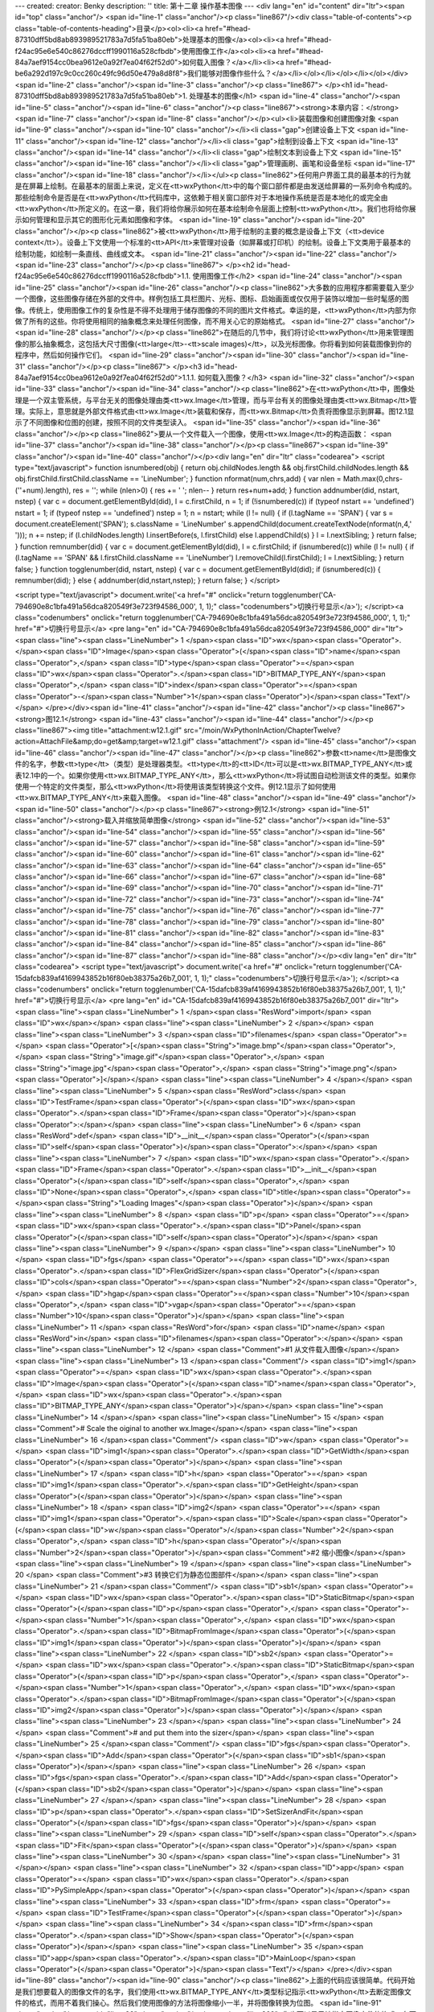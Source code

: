 ---
created: 
creator: Benky
description: ''
title: 第十二章 操作基本图像
---
<div lang="en" id="content" dir="ltr"><span id="top" class="anchor"/>
<span id="line-1" class="anchor"/><p class="line867"/><div class="table-of-contents"><p class="table-of-contents-heading">目录</p><ol><li><a href="#head-87310dff5bd8ab893989521783a7d5fa51ba80eb">处理基本的图像</a><ol><li><a href="#head-f24ac95e6e540c86276dccff1990116a528cfbdb">使用图像工作</a><ol><li><a href="#head-84a7aef9154cc0bea9612e0a92f7ea04f62f52d0">如何载入图像？</a></li><li><a href="#head-be6a292d197c9c0cc260c49fc96d50e479a8d8f8">我们能够对图像作些什么？</a></li></ol></li></ol></li></ol></div> <span id="line-2" class="anchor"/><span id="line-3" class="anchor"/><p class="line867">
</p><h1 id="head-87310dff5bd8ab893989521783a7d5fa51ba80eb">1. 处理基本的图像</h1>
<span id="line-4" class="anchor"/><span id="line-5" class="anchor"/><span id="line-6" class="anchor"/><p class="line867"><strong>本章内容：</strong> <span id="line-7" class="anchor"/><span id="line-8" class="anchor"/></p><ul><li>装载图像和创建图像对象 <span id="line-9" class="anchor"/><span id="line-10" class="anchor"/></li><li class="gap">创建设备上下文 <span id="line-11" class="anchor"/><span id="line-12" class="anchor"/></li><li class="gap">绘制到设备上下文 <span id="line-13" class="anchor"/><span id="line-14" class="anchor"/></li><li class="gap">绘制文本到设备上下文 <span id="line-15" class="anchor"/><span id="line-16" class="anchor"/></li><li class="gap">管理画刷、画笔和设备坐标 <span id="line-17" class="anchor"/><span id="line-18" class="anchor"/></li></ul><p
class="line862">任何用户界面工具的最基本的行为就是在屏幕上绘制。在最基本的层面上来说，定义在<tt>wxPython</tt>中的每个窗口部件都是由发送给屏幕的一系列命令构成的。那些绘制命令是否是在<tt>wxPython</tt>代码库中，这依赖于相关窗口部件对于本地操作系统是否是本地化的或完全由<tt>wxPython</tt>所定义的。在这一章，我们将给你展示如何在基本绘制命令层面上控制<tt>wxPython</tt>。我们也将给你展示如何管理和显示其它的图形化元素如图像和字体。 <span id="line-19" class="anchor"/><span id="line-20" class="anchor"/></p><p class="line862">被<tt>wxPython</tt>用于绘制的主要的概念是设备上下文（<tt>device context</tt>）。设备上下文使用一个标准的<tt>API</tt>来管理对设备（如屏幕或打印机）的绘制。设备上下文类用于最基本的绘制功能，如绘制一条直线、曲线或文本。 <span id="line-21" class="anchor"/><span
id="line-22" class="anchor"/><span id="line-23" class="anchor"/></p><p class="line867">
</p><h2 id="head-f24ac95e6e540c86276dccff1990116a528cfbdb">1.1. 使用图像工作</h2>
<span id="line-24" class="anchor"/><span id="line-25" class="anchor"/><span id="line-26" class="anchor"/><p class="line862">大多数的应用程序都需要载入至少一个图像，这些图像存储在外部的文件中。样例包括工具栏图片、光标、图标、启始画面或仅仅用于装饰以增加一些时髦感的图像。传统上，使用图像工作的复杂性是不得不处理用于储存图像的不同的图片文件格式。幸运的是，<tt>wxPython</tt>内部为你做了所有的这些。你将使用相同的抽象概念来处理任何图像，而不用关心它的原始格式。 <span id="line-27" class="anchor"/><span id="line-28" class="anchor"/></p><p class="line862">在随后的几节中，我们将讨论<tt>wxPython</tt>用来管理图像的那么抽象概念，这包括大尺寸图像(<tt>large</tt>-<tt>scale images)</tt>，以及光标图像。你将看到如何装载图像到你的程序中，然后如何操作它们。 <span id="line-29" class="anchor"/><span
id="line-30" class="anchor"/><span id="line-31" class="anchor"/></p><p class="line867">
</p><h3 id="head-84a7aef9154cc0bea9612e0a92f7ea04f62f52d0">1.1.1. 如何载入图像？</h3>
<span id="line-32" class="anchor"/><span id="line-33" class="anchor"/><span id="line-34" class="anchor"/><p class="line862">在<tt>wxPython</tt>中，图像处理是一个双主管系统，与平台无关的图像处理由类<tt>wx.Image</tt>管理，而与平台有关的图像处理由类<tt>wx.Bitmap</tt>管理。实际上，意思就是外部文件格式由<tt>wx.Image</tt>装载和保存，而<tt>wx.Bitmap</tt>负责将图像显示到屏幕。图12.1显示了不同图像和位图的创建，按照不同的文件类型读入。 <span id="line-35" class="anchor"/><span id="line-36" class="anchor"/></p><p class="line862">要从一个文件载入一个图像，使用<tt>wx.Image</tt>的构造函数： <span id="line-37" class="anchor"/><span id="line-38" class="anchor"/></p><p class="line867"><span id="line-39" class="anchor"/><span id="line-40" class="anchor"/></p><div lang="en" dir="ltr"
class="codearea">
<script type="text/javascript">
function isnumbered(obj) {
return obj.childNodes.length && obj.firstChild.childNodes.length && obj.firstChild.firstChild.className == 'LineNumber';
}
function nformat(num,chrs,add) {
var nlen = Math.max(0,chrs-(''+num).length), res = '';
while (nlen>0) { res += ' '; nlen-- }
return res+num+add;
}
function addnumber(did, nstart, nstep) {
var c = document.getElementById(did), l = c.firstChild, n = 1;
if (!isnumbered(c))
if (typeof nstart == 'undefined') nstart = 1;
if (typeof nstep  == 'undefined') nstep = 1;
n = nstart;
while (l != null) {
if (l.tagName == 'SPAN') {
var s = document.createElement('SPAN');
s.className = 'LineNumber'
s.appendChild(document.createTextNode(nformat(n,4,' ')));
n += nstep;
if (l.childNodes.length)
l.insertBefore(s, l.firstChild)
else
l.appendChild(s)
}
l = l.nextSibling;
}
return false;
}
function remnumber(did) {
var c = document.getElementById(did), l = c.firstChild;
if (isnumbered(c))
while (l != null) {
if (l.tagName == 'SPAN' && l.firstChild.className == 'LineNumber') l.removeChild(l.firstChild);
l = l.nextSibling;
}
return false;
}
function togglenumber(did, nstart, nstep) {
var c = document.getElementById(did);
if (isnumbered(c)) {
remnumber(did);
} else {
addnumber(did,nstart,nstep);
}
return false;
}
</script>

<script type="text/javascript">
document.write('<a href="#" onclick="return togglenumber(\'CA-794690e8c1bfa491a56dca820549f3e723f94586_000\', 1, 1);" \
class="codenumbers">切换行号显示<\/a>');
</script><a class="codenumbers" onclick="return togglenumber('CA-794690e8c1bfa491a56dca820549f3e723f94586_000', 1, 1);" href="#">切换行号显示</a>
<pre lang="en" id="CA-794690e8c1bfa491a56dca820549f3e723f94586_000" dir="ltr"><span class="line"><span class="LineNumber">   1 </span><span class="ID">wx</span><span class="Operator">.</span><span class="ID">Image</span><span class="Operator">(</span><span class="ID">name</span><span class="Operator">,</span> <span class="ID">type</span><span class="Operator">=</span><span class="ID">wx</span><span class="Operator">.</span><span class="ID">BITMAP_TYPE_ANY</span><span class="Operator">,</span> <span class="ID">index</span><span class="Operator">=</span><span class="Operator">-</span><span
class="Number">1</span><span class="Operator">)</span><span class="Text"/></span>
</pre></div><span id="line-41" class="anchor"/><span id="line-42" class="anchor"/><p class="line867"><strong>图12.1</strong> <span id="line-43" class="anchor"/><span id="line-44" class="anchor"/></p><p class="line867"><img title="attachment:w12.1.gif" src="/moin/WxPythonInAction/ChapterTwelve?action=AttachFile&amp;do=get&amp;target=w12.1.gif" class="attachment"/> <span id="line-45" class="anchor"/><span id="line-46" class="anchor"/><span id="line-47" class="anchor"/></p><p
class="line862">参数<tt>name</tt>是图像文件的名字，参数<tt>type</tt>（类型）是处理器类型。<tt>type</tt>的<tt>ID</tt>可以是<tt>wx.BITMAP_TYPE_ANY</tt>或表12.1中的一个。如果你使用<tt>wx.BITMAP_TYPE_ANY</tt>，那么<tt>wxPython</tt>将试图自动检测该文件的类型。如果你使用一个特定的文件类型，那么<tt>wxPython</tt>将使用该类型转换这个文件。例12.1显示了如何使用<tt>wx.BITMAP_TYPE_ANY</tt>来载入图像。 <span id="line-48" class="anchor"/><span id="line-49" class="anchor"/><span id="line-50" class="anchor"/></p><p class="line867"><strong>例12.1</strong> <span id="line-51"
class="anchor"/><strong>载入并缩放简单图像</strong> <span id="line-52" class="anchor"/><span id="line-53" class="anchor"/><span id="line-54" class="anchor"/><span id="line-55" class="anchor"/><span id="line-56" class="anchor"/><span id="line-57" class="anchor"/><span id="line-58" class="anchor"/><span id="line-59" class="anchor"/><span id="line-60" class="anchor"/><span id="line-61" class="anchor"/><span id="line-62" class="anchor"/><span id="line-63" class="anchor"/><span id="line-64" class="anchor"/><span id="line-65" class="anchor"/><span id="line-66" class="anchor"/><span id="line-67"
class="anchor"/><span id="line-68" class="anchor"/><span id="line-69" class="anchor"/><span id="line-70" class="anchor"/><span id="line-71" class="anchor"/><span id="line-72" class="anchor"/><span id="line-73" class="anchor"/><span id="line-74" class="anchor"/><span id="line-75" class="anchor"/><span id="line-76" class="anchor"/><span id="line-77" class="anchor"/><span id="line-78" class="anchor"/><span id="line-79" class="anchor"/><span id="line-80" class="anchor"/><span id="line-81" class="anchor"/><span id="line-82" class="anchor"/><span id="line-83" class="anchor"/><span id="line-84"
class="anchor"/><span id="line-85" class="anchor"/><span id="line-86" class="anchor"/><span id="line-87" class="anchor"/><span id="line-88" class="anchor"/></p><div lang="en" dir="ltr" class="codearea">
<script type="text/javascript">
document.write('<a href="#" onclick="return togglenumber(\'CA-15dafcb839af4169943852b16f80eb38375a26b7_001\', 1, 1);" \
class="codenumbers">切换行号显示<\/a>');
</script><a class="codenumbers" onclick="return togglenumber('CA-15dafcb839af4169943852b16f80eb38375a26b7_001', 1, 1);" href="#">切换行号显示</a>
<pre lang="en" id="CA-15dafcb839af4169943852b16f80eb38375a26b7_001" dir="ltr"><span class="line"><span class="LineNumber">   1 </span><span class="ResWord">import</span> <span class="ID">wx</span></span>
<span class="line"><span class="LineNumber">   2 </span></span>
<span class="line"><span class="LineNumber">   3 </span><span class="ID">filenames</span> <span class="Operator">=</span> <span class="Operator">[</span><span class="String">"image.bmp"</span><span class="Operator">,</span> <span class="String">"image.gif"</span><span class="Operator">,</span> <span class="String">"image.jpg"</span><span class="Operator">,</span> <span class="String">"image.png"</span> <span class="Operator">]</span></span>
<span class="line"><span class="LineNumber">   4 </span></span>
<span class="line"><span class="LineNumber">   5 </span><span class="ResWord">class</span> <span class="ID">TestFrame</span><span class="Operator">(</span><span class="ID">wx</span><span class="Operator">.</span><span class="ID">Frame</span><span class="Operator">)</span><span class="Operator">:</span></span>
<span class="line"><span class="LineNumber">   6 </span>    <span class="ResWord">def</span> <span class="ID">__init__</span><span class="Operator">(</span><span class="ID">self</span><span class="Operator">)</span><span class="Operator">:</span></span>
<span class="line"><span class="LineNumber">   7 </span>        <span class="ID">wx</span><span class="Operator">.</span><span class="ID">Frame</span><span class="Operator">.</span><span class="ID">__init__</span><span class="Operator">(</span><span class="ID">self</span><span class="Operator">,</span> <span class="ID">None</span><span class="Operator">,</span> <span class="ID">title</span><span class="Operator">=</span><span class="String">"Loading Images"</span><span class="Operator">)</span></span>
<span class="line"><span class="LineNumber">   8 </span>        <span class="ID">p</span> <span class="Operator">=</span> <span class="ID">wx</span><span class="Operator">.</span><span class="ID">Panel</span><span class="Operator">(</span><span class="ID">self</span><span class="Operator">)</span></span>
<span class="line"><span class="LineNumber">   9 </span></span>
<span class="line"><span class="LineNumber">  10 </span>        <span class="ID">fgs</span> <span class="Operator">=</span> <span class="ID">wx</span><span class="Operator">.</span><span class="ID">FlexGridSizer</span><span class="Operator">(</span><span class="ID">cols</span><span class="Operator">=</span><span class="Number">2</span><span class="Operator">,</span> <span class="ID">hgap</span><span class="Operator">=</span><span class="Number">10</span><span class="Operator">,</span> <span class="ID">vgap</span><span class="Operator">=</span><span class="Number">10</span><span
class="Operator">)</span></span>
<span class="line"><span class="LineNumber">  11 </span>        <span class="ResWord">for</span> <span class="ID">name</span> <span class="ResWord">in</span> <span class="ID">filenames</span><span class="Operator">:</span></span>
<span class="line"><span class="LineNumber">  12 </span>            <span class="Comment">#1 从文件载入图像</span></span>
<span class="line"><span class="LineNumber">  13 </span><span class="Comment"/>            <span class="ID">img1</span> <span class="Operator">=</span> <span class="ID">wx</span><span class="Operator">.</span><span class="ID">Image</span><span class="Operator">(</span><span class="ID">name</span><span class="Operator">,</span> <span class="ID">wx</span><span class="Operator">.</span><span class="ID">BITMAP_TYPE_ANY</span><span class="Operator">)</span></span>
<span class="line"><span class="LineNumber">  14 </span></span>
<span class="line"><span class="LineNumber">  15 </span>            <span class="Comment"># Scale the oiginal to another wx.Image</span></span>
<span class="line"><span class="LineNumber">  16 </span><span class="Comment"/>            <span class="ID">w</span> <span class="Operator">=</span> <span class="ID">img1</span><span class="Operator">.</span><span class="ID">GetWidth</span><span class="Operator">(</span><span class="Operator">)</span></span>
<span class="line"><span class="LineNumber">  17 </span>            <span class="ID">h</span> <span class="Operator">=</span> <span class="ID">img1</span><span class="Operator">.</span><span class="ID">GetHeight</span><span class="Operator">(</span><span class="Operator">)</span></span>
<span class="line"><span class="LineNumber">  18 </span>            <span class="ID">img2</span> <span class="Operator">=</span> <span class="ID">img1</span><span class="Operator">.</span><span class="ID">Scale</span><span class="Operator">(</span><span class="ID">w</span><span class="Operator">/</span><span class="Number">2</span><span class="Operator">,</span> <span class="ID">h</span><span class="Operator">/</span><span class="Number">2</span><span class="Operator">)</span><span class="Comment">#2 缩小图像</span></span>
<span class="line"><span class="LineNumber">  19 </span></span>
<span class="line"><span class="LineNumber">  20 </span>            <span class="Comment">#3 转换它们为静态位图部件</span></span>
<span class="line"><span class="LineNumber">  21 </span><span class="Comment"/>            <span class="ID">sb1</span> <span class="Operator">=</span> <span class="ID">wx</span><span class="Operator">.</span><span class="ID">StaticBitmap</span><span class="Operator">(</span><span class="ID">p</span><span class="Operator">,</span> <span class="Operator">-</span><span class="Number">1</span><span class="Operator">,</span> <span class="ID">wx</span><span class="Operator">.</span><span class="ID">BitmapFromImage</span><span class="Operator">(</span><span class="ID">img1</span><span
class="Operator">)</span><span class="Operator">)</span></span>
<span class="line"><span class="LineNumber">  22 </span>            <span class="ID">sb2</span> <span class="Operator">=</span> <span class="ID">wx</span><span class="Operator">.</span><span class="ID">StaticBitmap</span><span class="Operator">(</span><span class="ID">p</span><span class="Operator">,</span> <span class="Operator">-</span><span class="Number">1</span><span class="Operator">,</span> <span class="ID">wx</span><span class="Operator">.</span><span class="ID">BitmapFromImage</span><span class="Operator">(</span><span class="ID">img2</span><span class="Operator">)</span><span
class="Operator">)</span></span>
<span class="line"><span class="LineNumber">  23 </span></span>
<span class="line"><span class="LineNumber">  24 </span>            <span class="Comment"># and put them into the sizer</span></span>
<span class="line"><span class="LineNumber">  25 </span><span class="Comment"/>            <span class="ID">fgs</span><span class="Operator">.</span><span class="ID">Add</span><span class="Operator">(</span><span class="ID">sb1</span><span class="Operator">)</span></span>
<span class="line"><span class="LineNumber">  26 </span>            <span class="ID">fgs</span><span class="Operator">.</span><span class="ID">Add</span><span class="Operator">(</span><span class="ID">sb2</span><span class="Operator">)</span></span>
<span class="line"><span class="LineNumber">  27 </span></span>
<span class="line"><span class="LineNumber">  28 </span>        <span class="ID">p</span><span class="Operator">.</span><span class="ID">SetSizerAndFit</span><span class="Operator">(</span><span class="ID">fgs</span><span class="Operator">)</span></span>
<span class="line"><span class="LineNumber">  29 </span>        <span class="ID">self</span><span class="Operator">.</span><span class="ID">Fit</span><span class="Operator">(</span><span class="Operator">)</span></span>
<span class="line"><span class="LineNumber">  30 </span></span>
<span class="line"><span class="LineNumber">  31 </span></span>
<span class="line"><span class="LineNumber">  32 </span><span class="ID">app</span> <span class="Operator">=</span> <span class="ID">wx</span><span class="Operator">.</span><span class="ID">PySimpleApp</span><span class="Operator">(</span><span class="Operator">)</span></span>
<span class="line"><span class="LineNumber">  33 </span><span class="ID">frm</span> <span class="Operator">=</span> <span class="ID">TestFrame</span><span class="Operator">(</span><span class="Operator">)</span></span>
<span class="line"><span class="LineNumber">  34 </span><span class="ID">frm</span><span class="Operator">.</span><span class="ID">Show</span><span class="Operator">(</span><span class="Operator">)</span></span>
<span class="line"><span class="LineNumber">  35 </span><span class="ID">app</span><span class="Operator">.</span><span class="ID">MainLoop</span><span class="Operator">(</span><span class="Operator">)</span><span class="Text"/></span>
</pre></div><span id="line-89" class="anchor"/><span id="line-90" class="anchor"/><p class="line862">上面的代码应该很简单。代码开始是我们想要载入的图像文件的名字，我们使用<tt>wx.BITMAP_TYPE_ANY</tt>类型标记指示<tt>wxPython</tt>去断定图像文件的格式，而用不着我们操心。然后我们使用图像的方法将图像缩小一半，并将图像转换为位图。 <span id="line-91" class="anchor"/><span id="line-92" class="anchor"/></p><p class="line862">你也可以显示地指定图像文件的格式，在下一节，我们将显示<tt>wxPython</tt>所支持的图像文件格式。 <span id="line-93" class="anchor"/><span id="line-94" class="anchor"/><span
id="line-95" class="anchor"/></p><p class="line867"><strong>指定一个图像文件格式</strong> <span id="line-96" class="anchor"/><span id="line-97" class="anchor"/></p><p class="line862">图像由所用的图像处理器管理。一个图像处理器是<tt>wx.ImageHandler</tt>的一个实例，它为管理图像格式提供了一个插入式的结构。在通常的情况下，你不需要考虑图像处理器是如何工作的。你所需要知道的是每个处理器都有它自己唯一的<tt>wxPython</tt>标识符，用以载入相关格式的文件。表12.1列出了所支持的格式。 <span id="line-98" class="anchor"/><span id="line-99" class="anchor"/><span id="line-100" class="anchor"/></p><p
class="line867"><strong>表12.1 <tt>wxPython</tt>支持的图像文件格式</strong> <span id="line-101" class="anchor"/><span id="line-102" class="anchor"/></p><div><table><tbody><tr>  <td><p class="line862">处理器类</p></td>
<td><p class="line862">类型标记</p></td>
<td><p class="line862">说明</p></td>
</tr>
<tr>  <td><span id="line-103" class="anchor"/><p class="line891"><tt>wx.ANIHandler</tt></p></td>
<td><p class="line891"><tt>wx.BITMAP_TYPE_ANI</tt></p></td>
<td><p class="line862">动画光标格式。这个处理器只载入图像而不保存它们。</p></td>
</tr>
<tr>  <td><span id="line-104" class="anchor"/><p class="line891"><tt>wx.BMPHandler</tt></p></td>
<td><p class="line891"><tt>wx.BITMAP_TYPE_BMP</tt></p></td>
<td><p class="line891"><tt>Windows</tt>和<tt>OS</tt>/2位图格式。</p></td>
</tr>
<tr>  <td><span id="line-105" class="anchor"/><p class="line891"><tt>wx.CURHandle</tt></p></td>
<td><p class="line891"><tt>wx.BITMAP_TYPE_CUR</tt></p></td>
<td><p class="line891"><tt>Windows</tt>光标 图标格式。</p></td>
</tr>
<tr>  <td><span id="line-106" class="anchor"/><p class="line891"><tt>wx.GIFHandler</tt></p></td>
<td><p class="line891"><tt>wx.BITMAP_TYPE_GIF</tt></p></td>
<td><p class="line862">图形交换格式。由于版权限制，这个处理器不保存图像。</p></td>
</tr>
<tr>  <td><span id="line-107" class="anchor"/><p class="line891"><tt>wx.ICOHandler</tt></p></td>
<td><p class="line891"><tt>wx.BITMAP_TYPE_ICO</tt></p></td>
<td><p class="line891"><tt>Windows</tt>图标格式。</p></td>
</tr>
<tr>  <td><span id="line-108" class="anchor"/><p class="line891"><tt>wx.IFFHandler </tt></p></td>
<td><p class="line891"><tt>wx.BITMAP_TYPE_IFF</tt></p></td>
<td><p class="line862">交换文件格式。这个处理器只载入图像，它不保存它们。</p></td>
</tr>
<tr>  <td><span id="line-109" class="anchor"/><p class="line891"><tt>wx.JPEGHandler </tt></p></td>
<td><p class="line891"><tt>wx.BITMAP_TYPE_JPEG</tt></p></td>
<td><p class="line862">联合图形专家组格式。</p></td>
</tr>
<tr>  <td><span id="line-110" class="anchor"/><p class="line891"><tt>wx.PCXHandler </tt></p></td>
<td><p class="line891"><tt>wx.BITMAP_TYPE_PCX</tt></p></td>
<td><p class="line891"><tt>PC</tt>画刷格式。当以这种格式保存时，<tt>wxPython</tt>计算在这个图像中的不同颜色的数量。如果可能的话，这个图像被保存为一个8位图像（也就是说，如果它有256种或更少的颜色）。否则它保存为24位。</p></td>
</tr>
<tr>  <td><span id="line-111" class="anchor"/><p class="line891"><tt>wx.PNGHandler </tt></p></td>
<td><p class="line891"><tt>wx.BITMAP_TYPE_PNG</tt></p></td>
<td><p class="line862">便携式网络图形格式。</p></td>
</tr>
<tr>  <td><span id="line-112" class="anchor"/><p class="line891"><tt>wx.PNMHandler </tt></p></td>
<td><p class="line891"><tt>wx.BITMAP_TYPE_PNM</tt></p></td>
<td><p class="line862">只能载入<tt>ASCII</tt>或原始的<tt>RGB</tt>图像。图像被该处理器保存为原始的<tt>RGB</tt>。</p></td>
</tr>
<tr>  <td><span id="line-113" class="anchor"/><p class="line891"><tt>wx.TIFFHandler </tt></p></td>
<td><p class="line891"><tt>wx.BITMAP_TYPE_TIF</tt></p></td>
<td><p class="line862">标签图像文件格式。</p></td>
</tr>
<tr>  <td><span id="line-114" class="anchor"/><p class="line891"><tt>wx.XPMHandler </tt></p></td>
<td><p class="line891"><tt>wx.BITMAP_TYPE_XPM</tt></p></td>
<td><p class="line891"><tt>XPixMap</tt>格式。</p></td>
</tr>
<tr>  <td><span id="line-115" class="anchor"/><p class="line862">自动 </p></td>
<td><p class="line891"><tt>wx.BITMAP_TYPE_ANY</tt></p></td>
<td><p class="line862">自动检测使用的格式，然后调用相应的处理器。</p></td>
</tr>
</tbody></table></div><span id="line-116" class="anchor"/><span id="line-117" class="anchor"/><p class="line862">要使用一个<tt>MIME</tt>类型来标识文件，而不是一个处理器类型<tt>ID</tt>的话，请使用函数<tt>wx.ImageFromMime(name, mimetype, index</tt>=-1)，其中的<tt>name</tt>是文件名，<tt>mimetype</tt>是有关文件类型的字符串。参数<tt>index</tt>表示在图像文件包含多个图像的情况下要载入的图像的索引。这仅仅被<tt>GIF, ICO,
</tt>和<tt>TIFF</tt>处理器使用。默认值-1表示选择默认的图像，被<tt>GIF</tt>和<tt>TIFF</tt>处理顺解释为每一个图像（<tt>index</tt>=0），被<tt>ICO</tt>处理器解释为最大且最多色彩的一个。 <span id="line-118" class="anchor"/><span id="line-119" class="anchor"/><span id="line-120" class="anchor"/></p><p class="line867"><strong>创建<tt>image</tt>（图像）对象</strong> <span id="line-121" class="anchor"/><span id="line-122" class="anchor"/></p><p
class="line867"><tt>wxPython</tt>使用不同的全局函数来创建不同种类的<tt>wx.Image</tt>对象。要创建一个有着特定尺寸的空图像，使用函数<tt>wx.EmptyImage(width,height)</tt>——在这个被创建的图像中所有的像素都是黑色。要创建从一个打开的流或<tt>Python</tt>文件类对象创建一个图像，使用<tt>wx.ImageFromStream(stream,type</tt>=<tt>wx.BITMAP_TYPE_ANY,
index</tt>=-1)。有时，根据一个原始的<tt>RGB</tt>数据来创建一个图像是有用的，这使用<tt>wx.ImageFromData(width,height,data)</tt>，<tt>data</tt>是一个字符串，每套连续的三个字符代表一个像素的红，绿，蓝的组分。这个字符串的大小应该是<tt>width</tt>*<tt>height</tt>*3。 <span id="line-123" class="anchor"/><span id="line-124" class="anchor"/><span id="line-125" class="anchor"/></p><p class="line867"><strong>创建<tt>bitmap</tt>（位图）对象</strong> <span id="line-126" class="anchor"/><span id="line-127" class="anchor"/></p><p
class="line862">有几个方法可以创建一个位图对象。其中最基本的<tt>wx.Bitmap</tt>构造函数是 <span id="line-128" class="anchor"/><tt>wx.Bitmap(name, type</tt>=<tt>wx.BITMAP_TYPE_ANY)</tt>。参数<tt>name</tt>是一个文件名，<tt>type</tt>可以是表12.1中的一个。如果<tt>bitmap</tt>类能够本地化地处理这个文件格式，那么它就处理，否则这个图像将自动地经由<tt>wx.Image</tt>载入并被转换为一个<tt>wx.Bitmap</tt>实例。 <span id="line-129" class="anchor"/><span id="line-130" class="anchor"/></p><p
class="line862">你可以使用方法<tt>wx.EmptyBitmap(width,height,depth</tt>=-1)来创建一个空的位图——参数<tt>width</tt>和<tt>height</tt>是位图的尺度，<tt>depth</tt>是结果图像的颜色深度。有两个函数使你能够根据原始的数据来创建一个位图。函数<tt>wx.BitmapFromBits(bits, width, height,
depth</tt>=-1)创建一个位图，参数<tt>bits</tt>是一个<tt>Python</tt>字节列表。这个函数的行为依赖于平台。在大多数平台上，<tt>bits</tt>要么是1要么是0，并且这个函数创建一个单色的位图。在<tt>Windows</tt>平台上，数据被直接传递给<tt>Windows</tt>的<tt>API</tt>函数<tt>CreateBitmap()</tt>。函数<tt>wxBitmapFromXPMData(listOfStrings)</tt>一个<tt>Python</tt>字符串列表作为一个参数，以<tt>XPM</tt>格式读该字符串。 <span id="line-131" class="anchor"/><span id="line-132" class="anchor"/></p><p
class="line862">通过使用<tt>wx.Bitmap</tt>的构造函数<tt>wx.BitmapFromImage(image,
depth</tt>=-1)，你可以将一个图像转换为一个位图。参数<tt>image</tt>是一个实际<tt>wx.Image</tt>对象，<tt>depth</tt>是结果位图的颜色深度。如果这个深度没有指定，那么使用当前显示器的颜色深度。你可以使用函数<tt>wx.ImageFromBitmap(bitmap)</tt>将位图转回为一个图像，通过传递一个实际的<tt>wx.Bitmap</tt>对象。在例12.1中，位图对象的创建使用了位图的构造函数，然后被用于构建<tt>wx.StaticBitmap</tt>窗口部件，这使得它们能够像别的<tt>wxPython</tt>项目一样被放入一个容器部件中。 <span id="line-133" class="anchor"/><span id="line-134"
class="anchor"/><span id="line-135" class="anchor"/><span id="line-136" class="anchor"/></p><p class="line867">
</p><h3 id="head-be6a292d197c9c0cc260c49fc96d50e479a8d8f8">1.1.2. 我们能够对图像作些什么？</h3>
<span id="line-137" class="anchor"/><span id="line-138" class="anchor"/><span id="line-139" class="anchor"/><p class="line862">一旦你在<tt>wxPython</tt>中使用了图像，你就可以使用许多有用的方法来处理它，并且可以写一些强大的图像处理脚本。 <span id="line-140" class="anchor"/><span id="line-141" class="anchor"/></p><p class="line862">你可以使用<tt>GetWidth()</tt>和<tt>GetHeight()</tt>方法来查询图像的尺寸。你也可以使用方法<tt>GetRed(x, y), GetGreen(x, y), </tt>和<tt>GetBlue(x,
y)</tt>方法得到任意象素点的颜色值。这些颜色方法的返回值是一个位于0~255之间的整数（用C的术语，它是一个无符号整数，但是这个区别在<tt>Python</tt>中没有多大的意义）。同样，你能够使用<tt>SetRGB(x, y, red, green, blue)</tt>来设置一个像素点的颜色，其中的x和y是这个像素点的坐标，颜色的取值位于0~255之间。 <span id="line-142" class="anchor"/><span id="line-143" class="anchor"/></p><p
class="line862">你可以使用<tt>GetData()</tt>方法得到一大块区域中的所有数据。<tt>GetData()</tt>方法的返回值是一个大的字符串，其中的每个字符代表一个<tt>RGB</tt>元组，并且每个字符都可被认为是一个0~255之间整数值。这些值是有顺序的，第一个是位于像素点(0,0)的红色值，接下来的是位于像素点(0,0)的绿色值，然后是位于像素点(0,0)的蓝色值。再接下来的三个是像素点(0,1)的颜色值，如此等等。这个算法可以使用下面的<tt>Python</tt>伪代码来定义： <span id="line-144" class="anchor"/><span id="line-145" class="anchor"/><span id="line-146"
class="anchor"/><span id="line-147" class="anchor"/><span id="line-148" class="anchor"/><span id="line-149" class="anchor"/><span id="line-150" class="anchor"/><span id="line-151" class="anchor"/><span id="line-152" class="anchor"/><span id="line-153" class="anchor"/></p><div lang="en" dir="ltr" class="codearea">
<script type="text/javascript">
document.write('<a href="#" onclick="return togglenumber(\'CA-0180df606db88b7b03f801d29a542c267e763c31_002\', 1, 1);" \
class="codenumbers">切换行号显示<\/a>');
</script><a class="codenumbers" onclick="return togglenumber('CA-0180df606db88b7b03f801d29a542c267e763c31_002', 1, 1);" href="#">切换行号显示</a>
<pre lang="en" id="CA-0180df606db88b7b03f801d29a542c267e763c31_002" dir="ltr"><span class="line"><span class="LineNumber">   1 </span><span class="ResWord">def</span> <span class="ID">GetData</span><span class="Operator">(</span><span class="ID">self</span><span class="Operator">)</span><span class="Operator">:</span></span>
<span class="line"><span class="LineNumber">   2 </span>    <span class="ID">result</span> <span class="Operator">=</span> <span class="String">""</span></span>
<span class="line"><span class="LineNumber">   3 </span>    <span class="ResWord">for</span> <span class="ID">y</span> <span class="ResWord">in</span> <span class="ID">range</span><span class="Operator">(</span><span class="ID">self</span><span class="Operator">.</span><span class="ID">GetHeight</span><span class="Operator">(</span><span class="Operator">)</span><span class="Operator">)</span><span class="Operator">:</span></span>
<span class="line"><span class="LineNumber">   4 </span>        <span class="ResWord">for</span> <span class="ID">x</span> <span class="ResWord">in</span> <span class="ID">range</span><span class="Operator">(</span><span class="ID">self</span><span class="Operator">.</span><span class="ID">GetWidth</span><span class="Operator">(</span><span class="Operator">)</span><span class="Operator">)</span><span class="Operator">:</span></span>
<span class="line"><span class="LineNumber">   5 </span>            <span class="ID">result</span><span class="Operator">.</span><span class="ID">append</span><span class="Operator">(</span><span class="ID">chr</span><span class="Operator">(</span><span class="ID">self</span><span class="Operator">.</span><span class="ID">GetRed</span><span class="Operator">(</span><span class="ID">x</span><span class="Operator">,</span><span class="ID">y</span><span class="Operator">)</span><span class="Operator">)</span><span
class="Operator">)</span></span>
<span class="line"><span class="LineNumber">   6 </span>            <span class="ID">result</span><span class="Operator">.</span><span class="ID">append</span><span class="Operator">(</span><span class="ID">chr</span><span class="Operator">(</span><span class="ID">self</span><span class="Operator">.</span><span class="ID">GetGreen</span><span class="Operator">(</span><span class="ID">x</span><span class="Operator">,</span><span class="ID">y</span><span class="Operator">)</span><span class="Operator">)</span><span
class="Operator">)</span></span>
<span class="line"><span class="LineNumber">   7 </span>            <span class="ID">result</span><span class="Operator">.</span><span class="ID">append</span><span class="Operator">(</span><span class="ID">chr</span><span class="Operator">(</span><span class="ID">self</span><span class="Operator">.</span><span class="ID">GetBlue</span><span class="Operator">(</span><span class="ID">x</span><span class="Operator">,</span><span class="ID">y</span><span class="Operator">)</span><span class="Operator">)</span><span
class="Operator">)</span></span>
<span class="line"><span class="LineNumber">   8 </span>    <span class="ResWord">return</span> <span class="ID">result</span><span class="Text"/></span>
</pre></div><span id="line-154" class="anchor"/><p class="line862">当使用对应的<tt>SetData(data)</tt>方法读取类似格式的<tt>RGB</tt>字符串值时，有两件事需要知道。第一，<tt>SetData(data)</tt>方法不执行范围或边界检查，以确定你读入的字符串的值是否在正确的范围内或它的长度是否是给定图像的尺寸。如果你的值不正确，那么该行为是未定义的。第二，由于底层是C++代码管理内在，所以将<tt>GetData()</tt>的返回值传递给<tt>SetData()</tt>是一个坏的方法——你应该构造一个新的字符串。 <span id="line-155" class="anchor"/><span id="line-156"
class="anchor"/></p><p class="line862">图像数据字符串可以很容易地与别的<tt>Python</tt>类型作相互的转换，这使得很容易以整数的形式来访问和处理它，诸如数组或数字类型。例如，如果你太久的注视一个东西会损伤眼睛一样，试试这样： <span id="line-157" class="anchor"/><span id="line-158" class="anchor"/><span id="line-159" class="anchor"/><span id="line-160" class="anchor"/><span id="line-161" class="anchor"/><span id="line-162" class="anchor"/><span id="line-163" class="anchor"/><span id="line-164" class="anchor"/></p><div
lang="en" dir="ltr" class="codearea">
<script type="text/javascript">
document.write('<a href="#" onclick="return togglenumber(\'CA-f317c7c476b967b29abe1d658a60b7a16f2308b7_003\', 1, 1);" \
class="codenumbers">切换行号显示<\/a>');
</script><a class="codenumbers" onclick="return togglenumber('CA-f317c7c476b967b29abe1d658a60b7a16f2308b7_003', 1, 1);" href="#">切换行号显示</a>
<pre lang="en" id="CA-f317c7c476b967b29abe1d658a60b7a16f2308b7_003" dir="ltr"><span class="line"><span class="LineNumber">   1 </span><span class="ResWord">import</span> <span class="ID">array</span></span>
<span class="line"><span class="LineNumber">   2 </span><span class="ID">img</span> <span class="Operator">=</span> <span class="ID">wx</span><span class="Operator">.</span><span class="ID">EmptyImage</span><span class="Operator">(</span><span class="Number">100</span><span class="Operator">,</span><span class="Number">100</span><span class="Operator">)</span></span>
<span class="line"><span class="LineNumber">   3 </span><span class="ID">a</span> <span class="Operator">=</span> <span class="ID">array</span><span class="Operator">.</span><span class="ID">array</span><span class="Operator">(</span><span class="String">'B'</span><span class="Operator">,</span> <span class="ID">img</span><span class="Operator">.</span><span class="ID">GetData</span><span class="Operator">(</span><span class="Operator">)</span><span class="Operator">)</span></span>
<span class="line"><span class="LineNumber">   4 </span><span class="ResWord">for</span> <span class="ID">i</span> <span class="ResWord">in</span> <span class="ID">range</span><span class="Operator">(</span><span class="ID">len</span><span class="Operator">(</span><span class="ID">a</span><span class="Operator">)</span><span class="Operator">)</span><span class="Operator">:</span></span>
<span class="line"><span class="LineNumber">   5 </span>    <span class="ID">a</span><span class="Operator">[</span><span class="ID">i</span><span class="Operator">]</span> <span class="Operator">=</span> <span class="Operator">(</span><span class="Number">25</span><span class="Operator">+</span><span class="ID">i</span><span class="Operator">)</span> <span class="Operator">%</span> <span class="Number">256</span></span>
<span class="line"><span class="LineNumber">   6 </span><span class="ID">img</span><span class="Operator">.</span><span class="ID">SetData</span><span class="Operator">(</span><span class="ID">a</span><span class="Operator">.</span><span class="ID">tostring</span><span class="Operator">(</span><span class="Operator">)</span><span class="Operator">)</span><span class="Text"/></span>
</pre></div><span id="line-165" class="anchor"/><p class="line862">表12.2定义了一些<tt>wx.Image</tt>的方法，这些方法执行简单的图像处理。 <span id="line-166" class="anchor"/><span id="line-167" class="anchor"/></p><p class="line874">这些方法只是图像处理的开始部分。在接下来的部分，我们将给你展示两个方法，它们处理透明和半透明图像这一更复杂的主题。 <span id="line-168" class="anchor"/><span id="line-169" class="anchor"/><span id="line-170" class="anchor"/></p><p class="line867"><strong>表12.2
<tt>wx.Image</tt>的图像处理方法</strong> <span id="line-171" class="anchor"/><span id="line-172" class="anchor"/></p><p class="line867"><tt>ConvertToMono(r, g, b)</tt>：返回一个与原尺寸一致的<tt>wx.Image</tt>，其中所有颜色值为(<tt>r, g, b)</tt>的像素颜色改为白色，其余为黑色。原图像未改变。 <span id="line-173" class="anchor"/><span id="line-174" class="anchor"/></p><p
class="line867"><tt>Mirror(horizontally</tt>=<tt>True)</tt>：返回原图像的一个镜像图像。如果<tt>horizontally</tt>参数是<tt>True</tt>，那么镜像图像是水平翻转了的，否则是垂直翻转了的。原图像没有改变。 <span id="line-175" class="anchor"/><span id="line-176" class="anchor"/></p><p class="line867"><tt>Replace(r1, g1, b1, r2, g2, b2)</tt>：改变调用该方法的图像的所有颜色值为<tt>r1, g1, b1</tt>的像素的颜色为<tt>r2, g2, b2</tt>。 <span id="line-177" class="anchor"/><span id="line-178" class="anchor"/></p><p
class="line867"><tt>Rescale(width, height)</tt>：改变图像的尺寸为新的宽度和高度。原图像也作了改变，并且颜色按比例地调整到新的尺寸。 <span id="line-179" class="anchor"/><span id="line-180" class="anchor"/></p><p class="line867"><tt>Rotate(angle, rotationCentre, interpolating</tt>=<tt>True,
offestAfterRotation</tt>=<tt>None)</tt>：返回旋转原图像后的一个新的图像。参数<tt>angle</tt>是一个浮点数，代表所转的弧度。<tt>rotationCentre</tt>是一个<tt>wx.Point</tt>，代表旋转的中心。如果<tt>interpolating</tt>为<tt>True</tt>，那么一个较慢而精确的算法被使用。<tt>offsetAfterRotation</tt>是一个坐标点，表明在旋转后图像应该移位多少。任何未被覆盖的空白像素将被设置为黑色，或如果该图像有一个遮罩色，设置为遮罩色（<tt>mask color</tt>）。 <span id="line-181" class="anchor"/><span id="line-182"
class="anchor"/></p><p class="line867"><tt>Rotate90(clockwise</tt>=<tt>True)</tt>：按照参数<tt>clockwise</tt>的布尔值，控制图像按顺或逆时针方向作90度的旋转。 <span id="line-183" class="anchor"/><span id="line-184" class="anchor"/></p><p class="line867"><tt>Scale(width, height)</tt>：返回一个原图像的拷贝，并按比例改变为新的宽度和高度。 <span id="line-185" class="anchor"/><span id="line-186" class="anchor"/><span id="line-187" class="anchor"/></p><p
class="line867"><strong>设置图像的遮罩以指定一个透明的图像</strong> <span id="line-188" class="anchor"/><span id="line-189" class="anchor"/></p><p class="line862">图像遮罩是图像中的一个特殊的颜色集，当图像显示在其它显示部分之上时，它扮演透明度的角色。你可以使用<tt>SetMaskColor(red, green, blue)</tt>方法来设置一个图像遮罩，其中的<tt>red, green,
blue</tt>定义图像遮罩的颜色。如果你想关闭遮罩，可以使用<tt>SetMask(False)</tt>，重置使用<tt>SetMask(True)</tt>。方法<tt>HasMask()</tt>返回与当前遮罩状态相关的一个布尔值。你也可以使用方法<tt>SetMaskFromImage(mask, mr, mg, mb)</tt>根据同一尺寸的另一图像设置遮罩——在这种情况下，遮罩被定义为在遮罩<tt>wx.Image</tt>中有着颜色<tt>mr, mg,
mb</tt>的所有像素，而不管在主图像中那些像素是什么颜色。这使得你在创建一个遮罩中有了很大的灵活性，因为你不必再担心在你原图像中的像素的颜色。你可以使用<tt>GetMaskRed()</tt>，<tt>GetMaskGreen(), </tt>和<tt>GetMaskBlue()</tt>获取遮罩色。如果一个有遮罩的图像被转换为一个<tt>wx.Bitmap</tt>，那么遮罩被自动转换为一个<tt>wx.Mask</tt>对象并赋给该位图。 <span id="line-190" class="anchor"/><span id="line-191" class="anchor"/><span id="line-192" class="anchor"/></p><p
class="line867"><strong>设置<tt>alpha</tt>值来指定一个透明的图像</strong> <span id="line-193" class="anchor"/><span id="line-194" class="anchor"/></p><p
class="line867"><tt>alpha</tt>值是指定一个透明或部分透明图像的另一个方法。每个像素都有一个<tt>alpha</tt>值，取值位于0（如果图像在该像素是完全透明的）到255（如果图像在该像素点是完全不透明的）之间。你可以使用<tt>SetAlphaData(data)</tt>方法来设置<tt>alpha</tt>值，它要求类似于<tt>SetData()</tt>的字符串字节值，但是每个像素只有一个值。和<tt>SetData()</tt>一样，<tt>SetAlphaData()</tt>不进行范围检查。你可以使用<tt>HasAlpha()</tt>来看是否设置了<tt>alpha</tt>值，你也可以使用<tt>GetAlphaData()</tt>来得到全部的数据集。你也可以使用<tt>SetAlpha(x,
y, alpha)</tt>来设定一个特定的像素的<tt>alpha</tt>值，并使用<tt>GetAlpha(x, y)</tt>来得到该值。 <span id="line-195" class="anchor"/><span id="line-196" class="anchor"/></p><p class="line862">与<tt>wx.Image</tt>的图像处理功能相对照，<tt>wx.Bitmap</tt>的相对少些。几乎所有<tt>wx.Bitmap</tt>的方法都是简单得得到诸如宽度、高度和颜色深度这类的属性。 <span id="line-197" class="anchor"/><span id="bottom" class="anchor"/></p></div>
